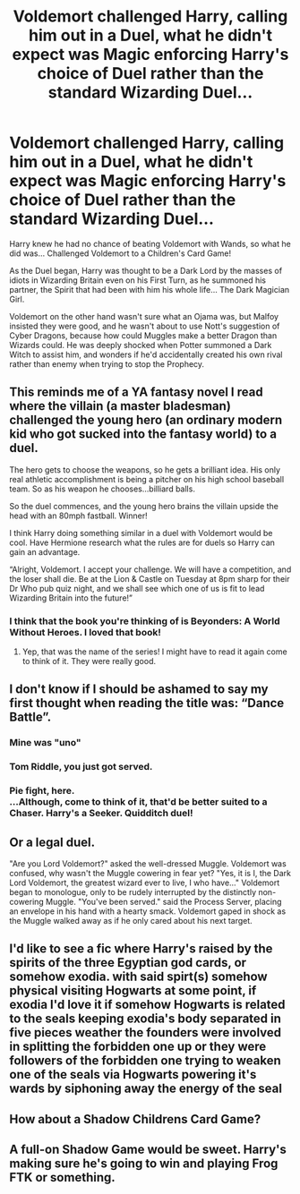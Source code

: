 #+TITLE: Voldemort challenged Harry, calling him out in a Duel, what he didn't expect was Magic enforcing Harry's choice of Duel rather than the standard Wizarding Duel...

* Voldemort challenged Harry, calling him out in a Duel, what he didn't expect was Magic enforcing Harry's choice of Duel rather than the standard Wizarding Duel...
:PROPERTIES:
:Author: LittenInAScarf
:Score: 63
:DateUnix: 1608084701.0
:DateShort: 2020-Dec-16
:FlairText: Prompt
:END:
Harry knew he had no chance of beating Voldemort with Wands, so what he did was... Challenged Voldemort to a Children's Card Game!

As the Duel began, Harry was thought to be a Dark Lord by the masses of idiots in Wizarding Britain even on his First Turn, as he summoned his partner, the Spirit that had been with him his whole life... The Dark Magician Girl.

Voldemort on the other hand wasn't sure what an Ojama was, but Malfoy insisted they were good, and he wasn't about to use Nott's suggestion of Cyber Dragons, because how could Muggles make a better Dragon than Wizards could. He was deeply shocked when Potter summoned a Dark Witch to assist him, and wonders if he'd accidentally created his own rival rather than enemy when trying to stop the Prophecy.


** This reminds me of a YA fantasy novel I read where the villain (a master bladesman) challenged the young hero (an ordinary modern kid who got sucked into the fantasy world) to a duel.

The hero gets to choose the weapons, so he gets a brilliant idea. His only real athletic accomplishment is being a pitcher on his high school baseball team. So as his weapon he chooses...billiard balls.

So the duel commences, and the young hero brains the villain upside the head with an 80mph fastball. Winner!

I think Harry doing something similar in a duel with Voldemort would be cool. Have Hermione research what the rules are for duels so Harry can gain an advantage.

“Alright, Voldemort. I accept your challenge. We will have a competition, and the loser shall die. Be at the Lion & Castle on Tuesday at 8pm sharp for their Dr Who pub quiz night, and we shall see which one of us is fit to lead Wizarding Britain into the future!”
:PROPERTIES:
:Author: Marschallin44
:Score: 36
:DateUnix: 1608086417.0
:DateShort: 2020-Dec-16
:END:

*** I think that the book you're thinking of is Beyonders: A World Without Heroes. I loved that book!
:PROPERTIES:
:Author: LordNihrain
:Score: 9
:DateUnix: 1608094236.0
:DateShort: 2020-Dec-16
:END:

**** Yep, that was the name of the series! I might have to read it again come to think of it. They were really good.
:PROPERTIES:
:Author: Marschallin44
:Score: 1
:DateUnix: 1608136501.0
:DateShort: 2020-Dec-16
:END:


** I don't know if I should be ashamed to say my first thought when reading the title was: “Dance Battle”.
:PROPERTIES:
:Author: Mishcl
:Score: 18
:DateUnix: 1608085023.0
:DateShort: 2020-Dec-16
:END:

*** Mine was "uno"
:PROPERTIES:
:Author: random_reddit_user01
:Score: 7
:DateUnix: 1608102622.0
:DateShort: 2020-Dec-16
:END:


*** Tom Riddle, you just got served.
:PROPERTIES:
:Author: Sayjinlord
:Score: 3
:DateUnix: 1608110377.0
:DateShort: 2020-Dec-16
:END:


*** Pie fight, here.\\
...Although, come to think of it, that'd be better suited to a Chaser. Harry's a Seeker. Quidditch duel!
:PROPERTIES:
:Author: Avaday_Daydream
:Score: 2
:DateUnix: 1608116875.0
:DateShort: 2020-Dec-16
:END:


** Or a legal duel.

"Are you Lord Voldemort?" asked the well-dressed Muggle. Voldemort was confused, why wasn't the Muggle cowering in fear yet? "Yes, it is I, the Dark Lord Voldemort, the greatest wizard ever to live, I who have..." Voldemort began to monologue, only to be rudely interrupted by the distinctly non-cowering Muggle. "You've been served." said the Process Server, placing an envelope in his hand with a hearty smack. Voldemort gaped in shock as the Muggle walked away as if he only cared about his next target.
:PROPERTIES:
:Author: KevMan18
:Score: 2
:DateUnix: 1608157029.0
:DateShort: 2020-Dec-17
:END:


** I'd like to see a fic where Harry's raised by the spirits of the three Egyptian god cards, or somehow exodia. with said spirt(s) somehow physical visiting Hogwarts at some point, if exodia I'd love it if somehow Hogwarts is related to the seals keeping exodia's body separated in five pieces weather the founders were involved in splitting the forbidden one up or they were followers of the forbidden one trying to weaken one of the seals via Hogwarts powering it's wards by siphoning away the energy of the seal
:PROPERTIES:
:Author: Orion578b
:Score: 1
:DateUnix: 1608136692.0
:DateShort: 2020-Dec-16
:END:


** How about a Shadow Childrens Card Game?
:PROPERTIES:
:Author: TheAncientSun
:Score: 1
:DateUnix: 1608144015.0
:DateShort: 2020-Dec-16
:END:


** A full-on Shadow Game would be sweet. Harry's making sure he's going to win and playing Frog FTK or something.
:PROPERTIES:
:Author: Juliett_Alpha
:Score: 1
:DateUnix: 1608273661.0
:DateShort: 2020-Dec-18
:END:
